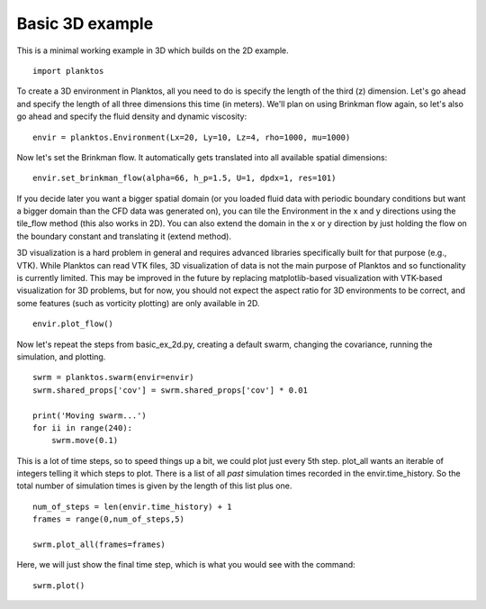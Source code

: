 Basic 3D example
----------------

This is a minimal working example in 3D which builds on the 2D example. ::

    import planktos

To create a 3D environment in Planktos, all you need to do is specify the 
length of the third (z) dimension. Let's go ahead and specify the length
of all three dimensions this time (in meters). We'll plan on using Brinkman
flow again, so let's also go ahead and specify the fluid density and 
dynamic viscosity::

    envir = planktos.Environment(Lx=20, Ly=10, Lz=4, rho=1000, mu=1000)

Now let's set the Brinkman flow. It automatically gets translated into all
available spatial dimensions::

    envir.set_brinkman_flow(alpha=66, h_p=1.5, U=1, dpdx=1, res=101)

If you decide later you want a bigger spatial domain (or you loaded fluid data
with periodic boundary conditions but want a bigger domain than the CFD
data was generated on), you can tile the Environment in the x and y 
directions using the tile_flow method (this also works in 2D). You can also
extend the domain in the x or y direction by just holding the flow on the
boundary constant and translating it (extend method).

3D visualization is a hard problem in general and requires advanced libraries
specifically built for that purpose (e.g., VTK). While Planktos can read
VTK files, 3D visualization of data is not the main purpose of Planktos and
so functionality is currently limited. This may be improved in the future
by replacing matplotlib-based visualization with VTK-based visualization for
3D problems, but for now, you should not expect the aspect ratio for 3D
environments to be correct, and some features (such as vorticity plotting) 
are only available in 2D. ::

    envir.plot_flow()

.. image:: ../_static/basic_ex_3d_envir.png

Now let's repeat the steps from basic_ex_2d.py, creating a default swarm,
changing the covariance, running the simulation, and plotting. ::

    swrm = planktos.swarm(envir=envir)
    swrm.shared_props['cov'] = swrm.shared_props['cov'] * 0.01

    print('Moving swarm...')
    for ii in range(240):
        swrm.move(0.1)

This is a lot of time steps, so to speed things up a bit, we could plot just
every 5th step. plot_all wants an iterable of integers telling it which
steps to plot. There is a list of all *past* simulation times recorded in
the envir.time_history. So the total number of simulation times is given
by the length of this list plus one. ::

    num_of_steps = len(envir.time_history) + 1
    frames = range(0,num_of_steps,5)

    swrm.plot_all(frames=frames)

Here, we will just show the final time step, which is what you would see with 
the command::

    swrm.plot()

.. image:: ../_static/basic_ex_3d_final.png

